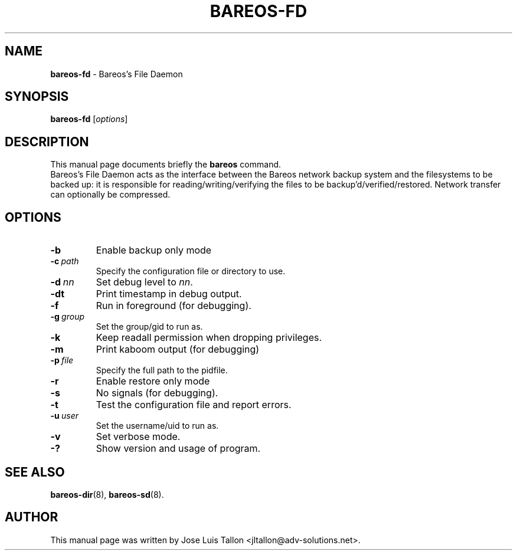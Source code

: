 .\"                                      Hey, EMACS: -*- nroff -*-
.\" First parameter, NAME, should be all caps
.\" Second parameter, SECTION, should be 1-8, maybe w/ subsection
.\" other parameters are allowed: see man(7), man(1)
.TH BAREOS\-FD 8 "6 December 2009" "Kern Sibbald" "Backup Archiving REcovery Open Sourced"
.\" Please adjust this date whenever revising the manpage.
.\"
.SH NAME
.B bareos\-fd
\- Bareos's File Daemon
.SH SYNOPSIS
.B bareos\-fd
.RI [ options ]
.br
.SH DESCRIPTION
This manual page documents briefly the
.B bareos
command.
.br
Bareos's File Daemon acts as the interface between the Bareos
network backup system and the filesystems to be backed up: it is
responsible for reading/writing/verifying the files to be
backup'd/verified/restored. Network transfer can optionally be
compressed.
.SH OPTIONS
.TP
.BI \-b
Enable backup only mode
.TP
.BI \-c\  path
Specify the configuration file or directory to use.
.TP
.BI \-d\  nn
Set debug level to \fInn\fP.
.TP
.BI \-dt
Print timestamp in debug output.
.TP
.BI \-f
Run in foreground (for debugging).
.TP
.BI \-g\  group
Set the group/gid to run as.
.TP
.BI \-k
Keep readall permission when dropping privileges.
.TP
.BI \-m
Print kaboom output (for debugging)
.TP
.BI \-p\  file
Specify the full path to the pidfile.
.TP
.BI \-r
Enable restore only mode
.TP
.BI \-s
No signals (for debugging).
.TP
.B \-t
Test the configuration file and report errors.
.TP
.BI \-u\  user
Set the username/uid to run as.
.TP
.BI \-v
Set verbose mode.
.TP
.B \-?
Show version and usage of program.
.SH SEE ALSO
.BR bareos\-dir (8),
.BR bareos\-sd (8).
.br
.SH AUTHOR
This manual page was written by Jose Luis Tallon <jltallon@adv\-solutions.net>.
